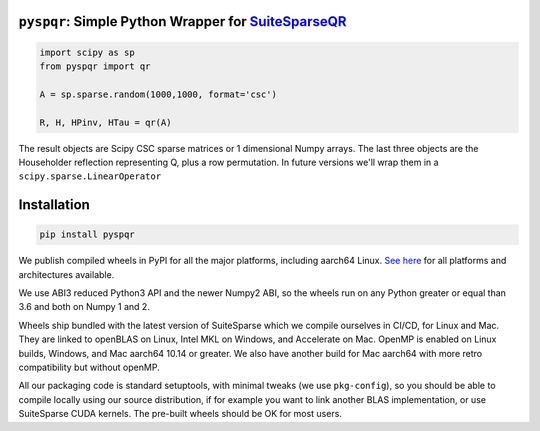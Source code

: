
``pyspqr``: Simple Python Wrapper for `SuiteSparseQR <https://github.com/DrTimothyAldenDavis/SuiteSparse/tree/dev/SPQR>`__
==========================================================================================================================

.. code-block:: python

    import scipy as sp
    from pyspqr import qr
    
    A = sp.sparse.random(1000,1000, format='csc')

    R, H, HPinv, HTau = qr(A)


The result objects are Scipy CSC sparse matrices or 1 dimensional Numpy arrays.
The last three objects are the Householder reflection representing Q, plus a row
permutation. In future versions we'll wrap them in a ``scipy.sparse.LinearOperator``

Installation
============

.. code-block:: bash

    pip install pyspqr

We publish compiled wheels in PyPI for all the major platforms, including aarch64 Linux.
`See here <https://pypi.org/project/pyspqr/#files>`__ for all platforms and
architectures available.

We use ABI3 reduced Python3 API and the newer Numpy2 ABI, so the wheels run on
any Python greater or equal than 3.6 and both on Numpy 1 and 2.

Wheels ship bundled with the latest version of SuiteSparse which we compile
ourselves in CI/CD, for Linux and Mac. They are linked to openBLAS on Linux,
Intel MKL on Windows, and Accelerate on Mac. OpenMP is enabled on Linux builds,
Windows, and Mac aarch64 10.14 or greater. We also have another build for
Mac aarch64 with more retro compatibility but without openMP.

All our packaging code is standard setuptools, with minimal tweaks (we use
``pkg-config``), so you should be able to compile locally using our source
distribution, if for example you want to link another BLAS implementation, or
use SuiteSparse CUDA kernels. The pre-built wheels should be OK for most users.

